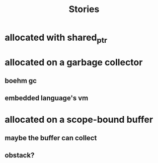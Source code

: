 #+TITLE: Stories
* allocated with shared_ptr
* allocated on a garbage collector
** boehm gc
** embedded language's vm
* allocated on a scope-bound buffer
** maybe the buffer can collect
** obstack?
